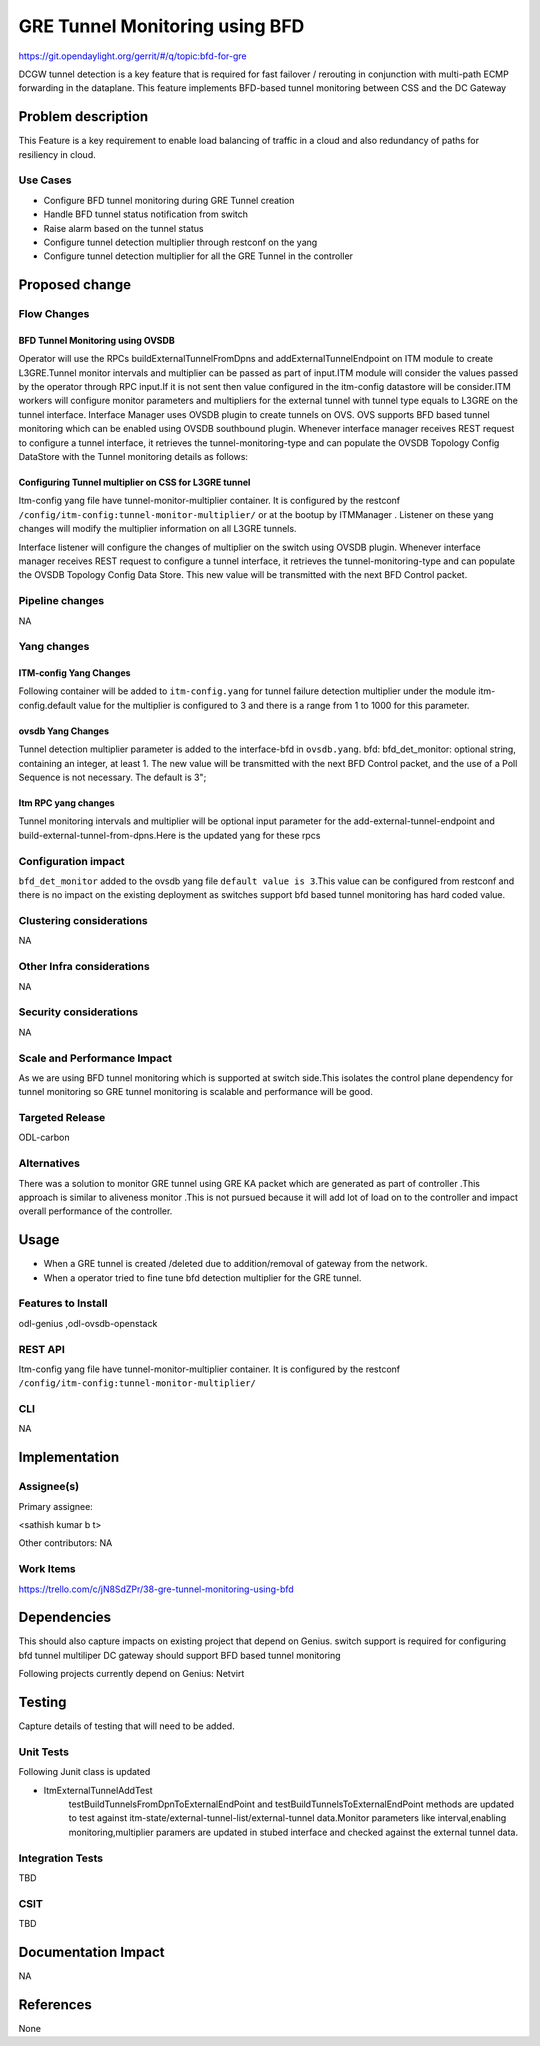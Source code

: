 ===============================
GRE Tunnel Monitoring using BFD
===============================

https://git.opendaylight.org/gerrit/#/q/topic:bfd-for-gre

DCGW tunnel detection is a key feature that is required for fast failover / rerouting in conjunction with multi-path ECMP forwarding in the dataplane. This feature implements BFD-based tunnel monitoring between CSS and the DC Gateway

Problem description
===================

This Feature is a key requirement to enable  load balancing of traffic in a cloud and also redundancy of paths for resiliency in cloud.

Use Cases
---------
-  Configure BFD tunnel monitoring during GRE Tunnel creation
-  Handle BFD tunnel status notification from switch
-  Raise alarm based on the tunnel status
-  Configure tunnel detection multiplier through restconf on the yang
-  Configure tunnel detection multiplier for all the GRE Tunnel in the controller


Proposed change
===============
Flow Changes
------------
BFD Tunnel Monitoring using OVSDB
^^^^^^^^^^^^^^^^^^^^^^^^^^^^^^^^^
Operator will use the RPCs buildExternalTunnelFromDpns and addExternalTunnelEndpoint on ITM module to create L3GRE.Tunnel monitor intervals and multiplier can be passed as part of input.ITM module will consider the values passed by the operator through RPC input.If it is not sent then value configured in the itm-config datastore will be consider.ITM workers will configure monitor parameters and multipliers for the external tunnel with tunnel type equals to L3GRE on the tunnel interface. Interface Manager uses OVSDB plugin to create tunnels on OVS.  OVS supports BFD based tunnel monitoring which can be enabled using OVSDB southbound plugin. Whenever interface manager receives REST request to configure a tunnel interface, it retrieves the tunnel-monitoring-type and can populate the OVSDB Topology Config DataStore with the Tunnel monitoring details as follows:

.. code-block:: none
   :caption: code snippet
       :emphasize-lines: 1-10

       tpAugmentationBuilder.setName(portName);
       tpAugmentationBuilder.setInterfaceType(type);
       options.put("key", "flow");
       options.put("local_ip", localIp.getIpv4Address().getValue());
       options.put("remote_ip", remoteIp.getIpv4Address().getValue());
       List<InterfaceBfd> bfdParams = new ArrayList<>();
       bfdParams.add(getIfBfdObj(BFD_PARAM_ENABLE, Boolean.toString(ifTunnel.isMonitorEnabled())));
       bfdParams.add(getIfBfdObj(BFD_PARAM_INTERVAL,ifTunnel.getMonitorInterval().toString()))
       tpAugmentationBuilder.setInterfaceBfd(bfdParams);
       tpAugmentationBuilder.setOptions(options);


    OVSDB plugin acts upon this data change and configures the tunnel end points on the switch with the supplied information. BFD will be configured over L3-GRE tunnels using OVSDB bfd columns in interface table of OVSDB on the switch. switch sends BFD packets on the tunnel end point, and waits for response from the other end.  Switch notifies to CSC through ovsdb notification. Interface-manager updates the interface operational status based on the received event.CSC will discover tunnel failures by completely leveraging existing OVSDB Plugin, Interface manager and ITM event signaling work flow. JMX alarms are raised or cleared based on the bfd status from ITM.


Configuring Tunnel multiplier on CSS for L3GRE tunnel
^^^^^^^^^^^^^^^^^^^^^^^^^^^^^^^^^^^^^^^^^^^^^^^^^^^^^^^^
Itm-config yang file have tunnel-monitor-multiplier container. It is configured by the restconf ``/config/itm-config:tunnel-monitor-multiplier/`` or at the bootup by ITMManager . Listener on these yang changes will modify the multiplier information on all L3GRE tunnels.

Interface listener will configure the changes of multiplier on the switch using OVSDB plugin. Whenever interface manager receives REST request to configure a tunnel interface, it retrieves the tunnel-monitoring-type and can populate the OVSDB Topology Config Data Store. This new value will be transmitted with the next BFD Control packet.

Pipeline changes
----------------
NA

Yang changes
------------
ITM-config Yang Changes
^^^^^^^^^^^^^^^^^^^^^^^
Following container will be added to ``itm-config.yang`` for tunnel failure detection multiplier under the module itm-config.default value for the multiplier is configured to 3 and there is a range from 1 to 1000 for this parameter.

.. code-block:: none
   :caption: itm-config.yang
       :emphasize-lines: 1-8

       container tunnel-monitor-multiplier {
            leaf multiplier{
                type uint8{
                      range "1..1000"
                }
                default 3;
            }
       }

ovsdb Yang Changes
^^^^^^^^^^^^^^^^^^
Tunnel detection multiplier parameter is added to the interface-bfd in ``ovsdb.yang``. bfd: bfd_det_monitor: optional string, containing an integer, at least 1. The new value will be transmitted with the next BFD Control packet, and the use of a Poll Sequence is not necessary. The default is 3";

Itm RPC yang changes
^^^^^^^^^^^^^^^^^^^^
Tunnel monitoring intervals and multiplier will be optional input parameter for the add-external-tunnel-endpoint and build-external-tunnel-from-dpns.Here is the updated yang for these rpcs

.. code-block:: none
   :caption: itm.yang
       :emphasize-lines: 15-24,38-47

       rpc build-external-tunnel-from-dpns {
                description "used for building tunnels between a Dpn and external node";
                input {
                    leaf-list dpn-id {
                        type uint64;
                    }
                    leaf destination-ip {
                        type inet:ip-address;
                    }
                    leaf tunnel-type {
                        type identityref {
                            base odlif:tunnel-type-base;
                        }
                    }
                    leaf tunnel-monitor-interval {
                        type uint16 {
                            range "1000..30000";
                        }
                    }
                    leaf tunnel-monitor-multiplier{
                        type uint8 {
                            range "1..100";
                        }
                    }
                }
       }
       rpc add-external-tunnel-endpoint {
                    description "used for building tunnels between teps on all Dpns and external node";
                    input {
                        leaf destination-ip {
                             type inet:ip-address;
                        }
                        leaf tunnel-type {
                            type identityref {
                                base odlif:tunnel-type-base;
                            }
                        }
                        leaf tunnel-monitor-interval {
                            type uint16 {
                                range "1000..30000";
                            }
                        }
                        leaf tunnel-monitor-multiplier{
                            type uint8 {
                                range "1..100"
                            }
                        }

                    }
       }


Configuration impact
--------------------
``bfd_det_monitor`` added to the ovsdb yang file ``default value is 3``.This value can be configured from restconf and there is no impact on the existing deployment as switches support bfd based tunnel monitoring has hard coded value.

Clustering considerations
-------------------------
NA

Other Infra considerations
--------------------------
NA

Security considerations
-----------------------
NA

Scale and Performance Impact
----------------------------
As we are using BFD tunnel monitoring which is supported at switch side.This isolates the control plane dependency for tunnel monitoring so GRE tunnel monitoring is scalable and performance will be good.

Targeted Release
----------------
ODL-carbon

Alternatives
------------
There was a solution to monitor GRE tunnel using GRE KA packet which are generated as part of controller .This approach is similar to aliveness monitor .This is not pursued because it will add lot of load on to the controller and impact overall performance of the controller.

Usage
=====
- When a GRE tunnel is created /deleted due to addition/removal of gateway from the network.
- When a operator tried to fine tune bfd detection multiplier for the GRE tunnel.

Features to Install
-------------------
odl-genius ,odl-ovsdb-openstack


REST API
--------
Itm-config yang file have tunnel-monitor-multiplier container. It is configured by the restconf ``/config/itm-config:tunnel-monitor-multiplier/``


CLI
---
NA

Implementation
==============

Assignee(s)
-----------
Primary assignee:

<sathish kumar b t>

Other contributors:
NA


Work Items
----------
https://trello.com/c/jN8SdZPr/38-gre-tunnel-monitoring-using-bfd


Dependencies
============

This should also capture impacts on existing project that depend on Genius.
switch support is required for configuring bfd tunnel multiliper
DC gateway should support BFD based tunnel monitoring

Following projects currently depend on Genius:
Netvirt

Testing
=======
Capture details of testing that will need to be added.

Unit Tests
----------
Following Junit class is updated

- ItmExternalTunnelAddTest
    testBuildTunnelsFromDpnToExternalEndPoint and testBuildTunnelsToExternalEndPoint methods are updated to test against itm-state/external-tunnel-list/external-tunnel data.Monitor parameters like interval,enabling monitoring,multiplier paramers are updated in stubed interface and checked against the external tunnel data.


Integration Tests
-----------------
TBD

CSIT
----
TBD

Documentation Impact
====================
NA

References
==========
None

